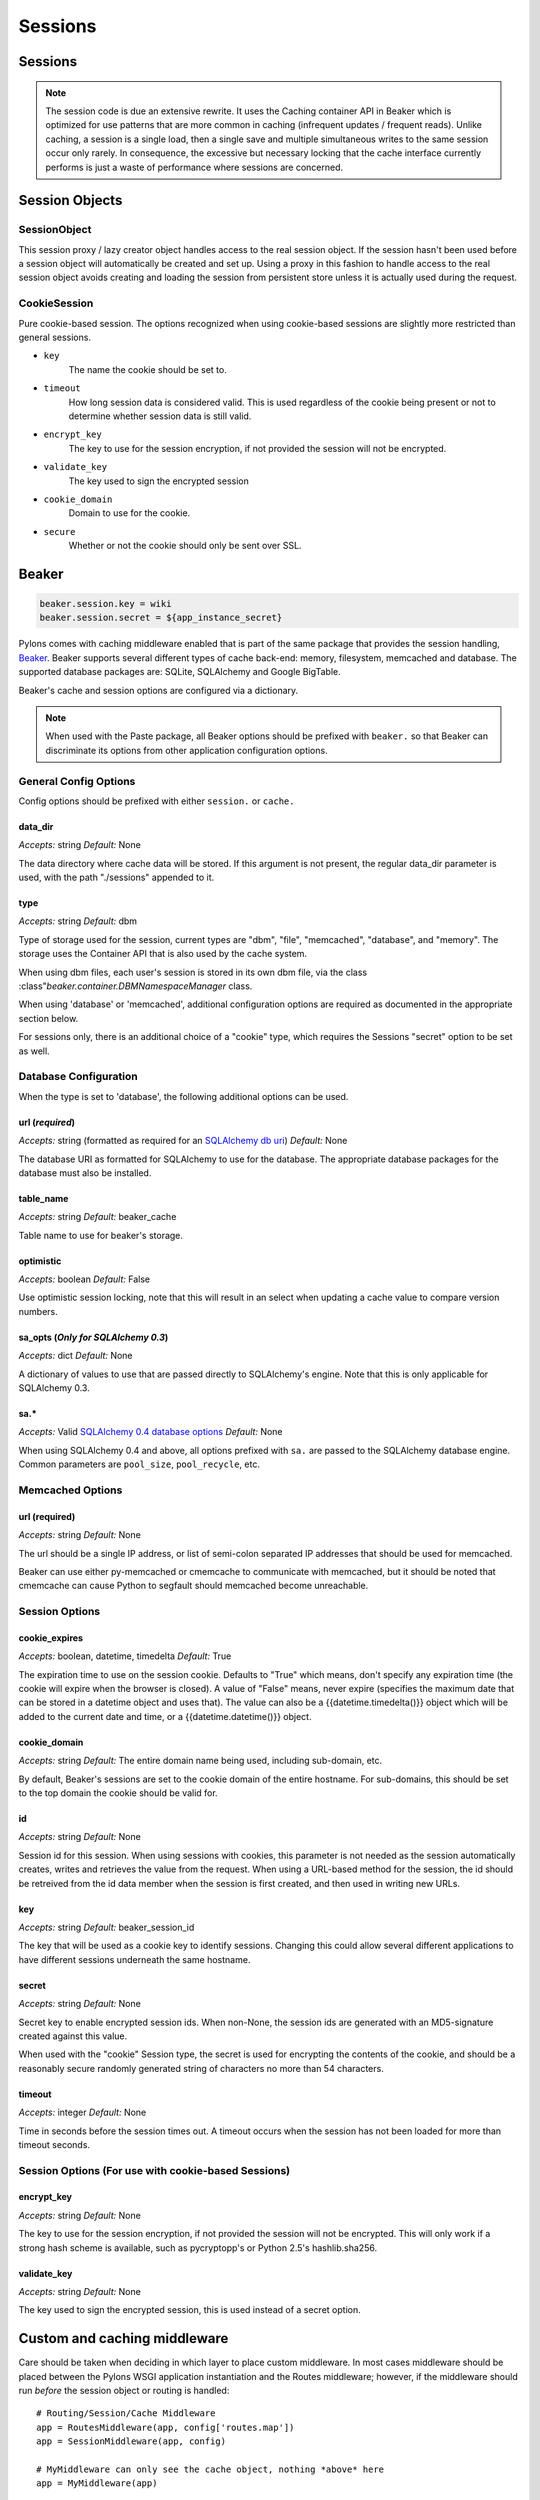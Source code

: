 .. _sessions:

========
Sessions
========

Sessions
========

.. note:: The session code is due an extensive rewrite. It uses the Caching container API in Beaker which is optimized for use patterns that are more common in caching (infrequent updates / frequent reads). Unlike caching, a session is a single load, then a single save and multiple simultaneous writes to the same session occur only rarely. In consequence, the excessive but necessary locking that the cache interface currently performs is just a waste of performance where sessions are concerned.

Session Objects
===============

SessionObject
-------------

This session proxy / lazy creator object handles access to the real session object. If the session hasn't been used before a session object will automatically be created and set up. Using a proxy in this fashion to handle access to the real session object avoids creating and loading the session from persistent store unless it is actually used during the request.

CookieSession
-------------

Pure cookie-based session. The options recognized when using cookie-based sessions are slightly more restricted than general sessions.
    
* ``key``
    The name the cookie should be set to.
* ``timeout``
    How long session data is considered valid. This is used  regardless of the cookie being present or not to determine whether session data is still valid.
* ``encrypt_key``
    The key to use for the session encryption, if not provided the session will not be encrypted.
* ``validate_key``
        The key used to sign the encrypted session
* ``cookie_domain``
        Domain to use for the cookie.
* ``secure``
        Whether or not the cookie should only be sent over SSL.

Beaker
======

.. code-block:: ini 

    beaker.session.key = wiki 
    beaker.session.secret = ${app_instance_secret} 

Pylons comes with caching middleware enabled that is part of the same package that provides the session handling, `Beaker <http://beaker.groovie.org>`_. Beaker supports several different types of cache back-end: memory, filesystem, memcached and database. The supported database packages are: SQLite, SQLAlchemy and Google BigTable.


Beaker's cache and session options are configured via a dictionary.

.. note:: When used with the Paste package, all Beaker options should be prefixed with ``beaker.`` so that Beaker can discriminate its options from other application configuration options.


General Config Options
----------------------

Config options should be prefixed with either ``session.`` or ``cache.``

data_dir
^^^^^^^^

*Accepts:* string
*Default:* None

The data directory where cache data will be stored. If this argument is not present, the regular data_dir parameter is used, with the path "./sessions" appended to it.

type
^^^^

*Accepts:* string
*Default:* dbm

Type of storage used for the session, current types are "dbm", "file", "memcached", "database", and "memory". The storage uses the Container API that is also used by the cache system.

When using dbm files, each user's session is stored in its own dbm file, via the class :class"`beaker.container.DBMNamespaceManager` class.

When using 'database' or 'memcached', additional configuration options are required as documented in the appropriate section below.

For sessions only, there is an additional choice of a "cookie" type, which requires the Sessions "secret" option to be set as well.


Database Configuration
----------------------
When the type is set to 'database', the following additional options can be used.

url (*required*)
^^^^^^^^^^^^^^^^

*Accepts:* string (formatted as required for an `SQLAlchemy db uri`__)
*Default:* None

.. __: http://www.sqlalchemy.org/docs/04/dbengine.html#dbengine_establishing

The database URI as formatted for SQLAlchemy to use for the database. The appropriate database packages for the database must also be installed.

table_name
^^^^^^^^^^

*Accepts:* string
*Default:* beaker_cache

Table name to use for beaker's storage.

optimistic
^^^^^^^^^^

*Accepts:* boolean
*Default:* False

Use optimistic session locking, note that this will result in an select when updating a cache value to compare version numbers.

sa_opts (*Only for SQLAlchemy 0.3*)
^^^^^^^^^^^^^^^^^^^^^^^^^^^^^^^^^^^

*Accepts:* dict
*Default:* None

A dictionary of values to use that are passed directly to SQLAlchemy's engine. Note that this is only applicable for SQLAlchemy 0.3.

sa.*
^^^^

*Accepts:* Valid `SQLAlchemy 0.4 database options`__
*Default:* None

.. __: http://www.sqlalchemy.org/docs/04/dbengine.html#dbengine_options

When using SQLAlchemy 0.4 and above, all options prefixed with ``sa.`` are passed to the SQLAlchemy database engine. Common parameters are ``pool_size``, ``pool_recycle``, etc.


Memcached Options
-----------------

url (required)
^^^^^^^^^^^^^^

*Accepts:* string
*Default:* None

The url should be a single IP address, or list of semi-colon separated IP addresses that should be used for memcached.

Beaker can use either py-memcached or cmemcache to communicate with memcached, but it should be noted that cmemcache can cause Python to segfault should memcached become unreachable.


Session Options
---------------

cookie_expires
^^^^^^^^^^^^^^

*Accepts:* boolean, datetime, timedelta
*Default:* True

The expiration time to use on the session cookie. Defaults to "True" which means, don't specify any expiration time (the cookie will expire when the browser is closed). A value of "False" means, never expire (specifies the maximum date that can be stored in a datetime object and uses that). The value can also be a {{datetime.timedelta()}} object which will be added to the current date and time, or a {{datetime.datetime()}} object.

cookie_domain
^^^^^^^^^^^^^

*Accepts:* string
*Default:* The entire domain name being used, including sub-domain, etc.

By default, Beaker's sessions are set to the cookie domain of the entire hostname. For sub-domains, this should be set to the top domain the cookie should be valid for.

id
^^

*Accepts:* string
*Default:* None

Session id for this session. When using sessions with cookies, this parameter is not needed as the session automatically creates, writes and retrieves the value from the request. When using a URL-based method for the session, the id should be retreived from the id data member when the session is first created, and then used in writing new URLs.

key
^^^

*Accepts:* string
*Default:* beaker_session_id

The key that will be used as a cookie key to identify sessions. Changing this could allow several different applications to have different sessions underneath the same hostname.

secret
^^^^^^

*Accepts:* string
*Default:* None

Secret key to enable encrypted session ids. When non-None, the session ids are generated with an MD5-signature created against this value.

When used with the "cookie" Session type, the secret is used for encrypting the contents of the cookie, and should be a reasonably secure randomly generated string of characters no more than 54 characters.

timeout
^^^^^^^

*Accepts:* integer
*Default:* None

Time in seconds before the session times out. A timeout occurs when the session has not been loaded for more than timeout seconds.

Session Options (For use with cookie-based Sessions)
----------------------------------------------------

encrypt_key
^^^^^^^^^^^

*Accepts:* string
*Default:* None

The key to use for the session encryption, if not provided the session will not be encrypted. This will only work if a strong hash scheme is available, such as pycryptopp's or Python 2.5's hashlib.sha256.

validate_key
^^^^^^^^^^^^

*Accepts:* string
*Default:* None

The key used to sign the encrypted session, this is used instead of a secret option.


Custom and caching middleware
=============================

Care should be taken when deciding in which layer to place custom
middleware. In most cases middleware should be placed between the
Pylons WSGI application instantiation and the Routes middleware; however,
if the middleware should run *before* the session object or routing is handled::

    # Routing/Session/Cache Middleware
    app = RoutesMiddleware(app, config['routes.map'])
    app = SessionMiddleware(app, config)
    
    # MyMiddleware can only see the cache object, nothing *above* here
    app = MyMiddleware(app)
    
    app = CacheMiddleware(app, config)

Some of the Pylons middleware layers such as the ``Session``, ``Routes``, and ``Cache`` middleware, only add
objects to the `environ` dict, or add HTTP headers to the response (the Session middleware for 
example adds the session cookie header). Others, such as the ``Status Code Redirect``, and the ``Error 
Handler`` may fully intercept the request entirely, and change how its responded to.

Bulk deletion of expired db-held sessions
=========================================

The db schema for Session stores a "last accessed time" for each session. This enables bulk deletion of expired sessions through the use of a simple SQL command, run every day, that clears those sessions which have a "last accessed" timestamp > 2 days, or whatever is required.

Using `Session` in Internationalization
=======================================

How to set the language used in a controller on the fly. 

For example this could be used to allow a user to set which language they 
wanted your application to work in. Save the value to the session object: 

.. code-block:: python 

    session['lang'] = 'en' 
    session.save() 

then on each controller call the language to be used could be read from the 
session and set in the controller's ``__before__()`` method so that the pages 
remained in the same language that was previously set: 

.. code-block:: python 

    def __before__(self): 
        if 'lang' in session: 
            set_lang(session['lang']) 


Using `Session` in Secure Forms
===============================

Authorization tokens are stored in the client's session. The web app can then
verify the request's submitted authorization token with the value in the
client's session.

This ensures the request came from the originating page. See the wikipedia entry
for `Cross-site request forgery`__ for more information.

.. __: http://en.wikipedia.org/wiki/Cross-site_request_forgery

Pylons provides an ``authenticate_form`` decorator that does this verfication
on the behalf of controllers.

These helpers depend on Pylons' ``session`` object.  Most of them can be easily 
ported to another framework by changing the API calls.

Hacking the session for no cookies
==================================

(From a `paste #441 <http://pylonshq.com/pasties/441>`_ baked by Ben Bangert)

Set the session to not use cookies in the dev.ini file

.. code-block:: ini 

    beaker.session.use_cookies = False

with this as the *mode d'emploi* in the controller action

.. code-block:: python

    from beaker.session import Session as BeakerSession

    # Get the actual session object through the global proxy
    real_session = session._get_current_obj()

    # Duplicate the session init options to avoid screwing up other sessions in 
    # other threads
    params = real_session.__dict__['_params']

    # Now set the id param used to make a session to our session maker, 
    # if id is None, a new id will be made automatically
    params['id'] = find_id_func()
    real_session.__dict__['_sess'] = BeakerSession({}, **params)

    # Now we can use the session as usual
    session['fred'] = 42
    session.save()

    # At the end, we need to see if the session was used and handle its id
    if session.is_new:
        # do something with session.id to make sure its around next time
        pass

Using middleware (Beaker) with a composite app
==============================================

How to allow called WSGI apps to share a common session management utility. 

(From a `paste #616 <http://pylonshq.com/pasties/616>`_ baked by Mark Luffel)

.. code-block:: ini 

    # Here's an example of configuring multiple apps to use a common 
    # middleware filter
    # The [app:home] section is a standard pylons app
    # The ``/servicebroker`` and ``/proxy`` apps both want to be able 
    # to use the same session management

    [server:main]
    use = egg:Paste#http
    host = 0.0.0.0
    port = 5000

    [filter-app:main]
    use = egg:Beaker#beaker_session
    next = sessioned
    beaker.session.key = my_project_key
    beaker.session.secret = i_wear_two_layers_of_socks

    [composite:sessioned]
    use = egg:Paste#urlmap
    / = home
    /servicebroker = servicebroker
    /proxy = cross_domain_proxy

    [app:servicebroker]
    use = egg:Appcelerator#service_broker

    [app:cross_domain_proxy]
    use = egg:Appcelerator#cross_domain_proxy

    [app:home]
    use = egg:my_project
    full_stack = true
    cache_dir = %(here)s/data

storing SA mapped objects in Beaker sessions
============================================

Taken from pylons-discuss Google group discussion:

.. code-block:: text 

    > I wouldn't expect a SA object to be serializable.  It just doesn't
    > make sense to me.  I don't even want to think about complications with
    > the database and ACID, nor do I want to consider the scalability
    > concerns (the SA object should be tied to a particular SA session,
    > right?).

SA objects are serializable (as long as you aren't using :func:`assign_mapper`, which can complicate things unless you define a custom  :func:`__getstate__` method).

The error above is because the entity is not being detached from its original session. If you are going to  
serialize, you have to manually shuttle the object to and from the appropriate sessions.

Three ways to get an object out of serialization and back into an SA  
Session are:

1. A mapped class that has a :func:`__getstate__` which only copies desired properties and won't copy SA session pointers:

    .. code-block:: python

         beaker.put(key, obj)
         ...
         obj = beaker.get(key)
         Session.add(obj)

2. A regular old mapped class.  Add an :func:`expunge` step.

    .. code-block:: python

         Session.expunge(obj)
         beaker.put(key, obj)
         ...
         obj = beaker.get(key)
         Session.add(obj)

3. Don't worry about :func:`__getstate__` or :func:`expunge` on the original object, use :func:`merge`. This is "cleaner" than the :func:`expunge` method shown above but will usually force a load of the object from the database and therefore is not necessarily as "efficient", also it copies the state of the given object to the target object which may be error-prone.

    .. code-block:: python

        beaker.put(key, obj)
        ...
        obj = beaker.get(key)
        obj = Session.merge(obj)


